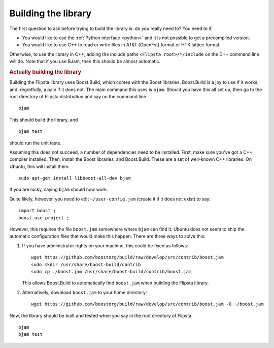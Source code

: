 .. _building:

*********************
Building the library
*********************

The first question to ask before trying to build the library is: do you really need to?
You need to if

*   You would like to use the :ref:`Python interface <python>` and it is not possible to get a precompiled version.
*   You would like to use C++ to read or write files in AT&T (OpenFst) format or HTK lattice format.

Otherwise, to use the library in C++, adding the include paths ``<Flipsta root>/*/include`` on the C++ command line will do.
Note that if you use BJam, then this should be almost automatic.

.. rubric:: Actually building the library

Building the Flipsta library uses Boost.Build, which comes with the Boost libraries.
Boost.Build is a joy to use if it works, and, regretfully, a pain if it does not.
The main command this uses is ``bjam``.
Should you have this all set up, then go to the root directory of Flipsta distribution and say on the command line

::

    bjam

This should build the library, and

::

    bjam test

should run the unit tests.

Assuming this does not succeed, a number of dependencies need to be installed.
First, make sure you've got a C++ compiler installed.
Then, install the Boost libraries, and Boost.Build.
These are a set of well-known C++ libraries.
On Ubuntu, this will install them::

    sudo apt-get install libboost-all-dev bjam

If you are lucky, saying ``bjam`` should now work.

Quite likely, however, you need to edit ``~/user-config.jam`` (create it if it does not exist) to say::

    import boost ;
    boost.use-project ;

However, this requires the file ``boost.jam`` somewhere where ``bjam`` can find it.
Ubuntu does not seem to ship the automatic configuration files that would make this happen.
There are three ways to solve this:

1.  If you have administrator rights on your machine, this could be fixed as follows::

        wget https://github.com/boostorg/build/raw/develop/src/contrib/boost.jam
        sudo mkdir /usr/share/boost-build/contrib
        sudo cp ./boost.jam /usr/share/boost-build/contrib/boost.jam

    This allows Boost.Build to automatically find ``boost.jam`` when building the Flipsta library.

2.  Alternatively, download ``boost.jam`` to your home directory::

        wget https://github.com/boostorg/build/raw/develop/src/contrib/boost.jam -O ~/boost.jam

Now, the library should be built and tested when you say in the root directory of Flipsta::

    bjam
    bjam test
